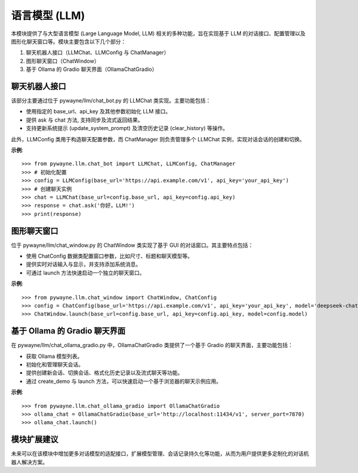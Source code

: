 语言模型 (LLM)
====================

本模块提供了与大型语言模型 (Large Language Model, LLM) 相关的多种功能，旨在实现基于 LLM 的对话接口、配置管理以及图形化聊天窗口等。模块主要包含以下几个部分：

1. 聊天机器人接口（LLMChat、LLMConfig 与 ChatManager）
2. 图形聊天窗口（ChatWindow）
3. 基于 Ollama 的 Gradio 聊天界面（OllamaChatGradio）


聊天机器人接口
--------------------

该部分主要通过位于 pywayne/llm/chat_bot.py 的 LLMChat 类实现。主要功能包括：

- 使用指定的 base_url、api_key 及其他参数初始化 LLM 接口。
- 提供 ask 与 chat 方法, 支持同步及流式返回结果。
- 支持更新系统提示 (update_system_prompt) 及清空历史记录 (clear_history) 等操作。

此外，LLMConfig 类用于构造聊天配置参数，而 ChatManager 则负责管理多个 LLMChat 实例，实现对话会话的创建和切换。

**示例**::

   >>> from pywayne.llm.chat_bot import LLMChat, LLMConfig, ChatManager
   >>> # 初始化配置
   >>> config = LLMConfig(base_url='https://api.example.com/v1', api_key='your_api_key')
   >>> # 创建聊天实例
   >>> chat = LLMChat(base_url=config.base_url, api_key=config.api_key)
   >>> response = chat.ask('你好，LLM!')
   >>> print(response)


图形聊天窗口
--------------

位于 pywayne/llm/chat_window.py 的 ChatWindow 类实现了基于 GUI 的对话窗口。其主要特点包括：

- 使用 ChatConfig 数据类配置窗口参数，比如尺寸、标题和聊天模型等。
- 提供实时对话输入与显示，并支持添加系统消息。
- 可通过 launch 方法快速启动一个独立的聊天窗口。

**示例**::

   >>> from pywayne.llm.chat_window import ChatWindow, ChatConfig
   >>> config = ChatConfig(base_url='https://api.example.com/v1', api_key='your_api_key', model='deepseek-chat', window_title='LLM 聊天')
   >>> ChatWindow.launch(base_url=config.base_url, api_key=config.api_key, model=config.model)


基于 Ollama 的 Gradio 聊天界面
---------------------------------

在 pywayne/llm/chat_ollama_gradio.py 中，OllamaChatGradio 类提供了一个基于 Gradio 的聊天界面，主要功能包括：

- 获取 Ollama 模型列表。
- 初始化和管理聊天会话。
- 提供创建新会话、切换会话、格式化历史记录以及流式聊天等功能。
- 通过 create_demo 与 launch 方法，可以快速启动一个基于浏览器的聊天示例应用。

**示例**::

   >>> from pywayne.llm.chat_ollama_gradio import OllamaChatGradio
   >>> ollama_chat = OllamaChatGradio(base_url='http://localhost:11434/v1', server_port=7870)
   >>> ollama_chat.launch()


模块扩展建议
--------------

未来可以在该模块中增加更多对话模型的适配接口，扩展模型管理、会话记录持久化等功能，从而为用户提供更多定制化的对话机器人解决方案。 